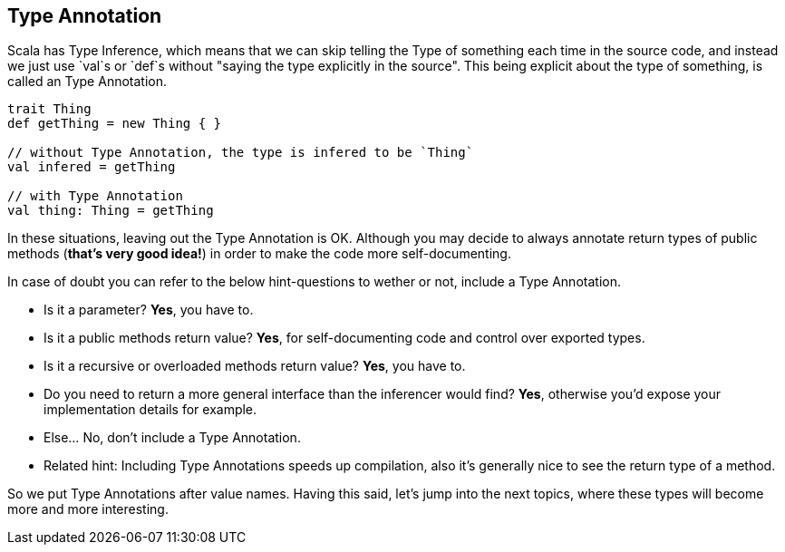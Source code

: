 == Type Annotation

Scala has Type Inference, which means that we can skip telling the Type of something each time in the source code,
and instead we just use `val`s or `def`s without "saying the type explicitly in the source". This being explicit about
the type of something, is called an Type Annotation.

```scala
trait Thing
def getThing = new Thing { }

// without Type Annotation, the type is infered to be `Thing`
val infered = getThing

// with Type Annotation
val thing: Thing = getThing
```

In these situations, leaving out the Type Annotation is OK. Although you may decide to always annotate return types of public methods (*that's very good idea!*) in order to make the code more self-documenting.

In case of doubt you can refer to the below hint-questions to wether or not, include a Type Annotation.

* Is it a parameter? **Yes**, you have to.
* Is it a public methods return value? **Yes**, for self-documenting code and control over exported types.
* Is it a recursive or overloaded methods return value? **Yes**, you have to.
* Do you need to return a more general interface than the inferencer would find? **Yes**, otherwise you'd expose your implementation details for example.
* Else... No, don't include a Type Annotation.
* Related hint: Including Type Annotations speeds up compilation, also it's generally nice to see the return type of a method.

So we put Type Annotations after value names. Having this said, let's jump into the next topics, where these types will become
more and more interesting.

